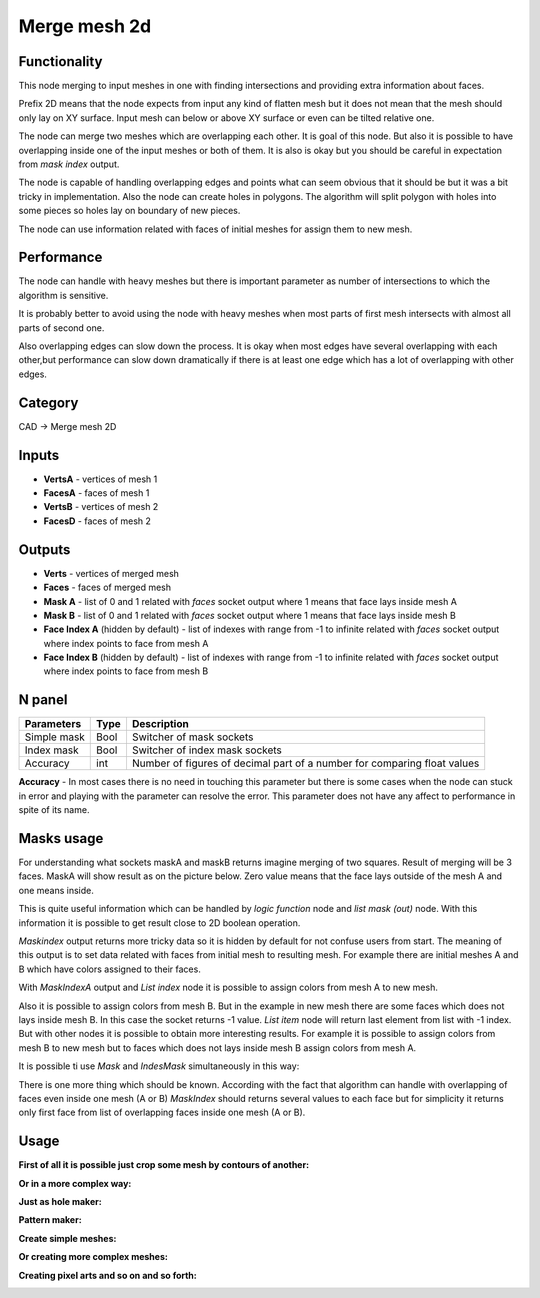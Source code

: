 Merge mesh 2d
=============

.. image:: https://user-images.githubusercontent.com/28003269/68468490-91bda780-0231-11ea-8c7d-c37c6d4f372f.png

Functionality
-------------
This node merging to input meshes in one with finding intersections and providing extra information about faces. 

Prefix 2D means that the node expects from input any kind of flatten mesh
but it does not mean that the mesh should only lay on XY surface.
Input mesh can below or above XY surface or even can be tilted relative one.

The node can merge two meshes which are overlapping each other. 
It is goal of this node. But also it is possible to have overlapping inside one of the input meshes or both of them. 
It is also is okay but you should be careful in expectation from `mask index` output.

The node is capable of handling overlapping edges and points 
what can seem obvious that it should be but it was a bit tricky in implementation.
Also the node can create holes in polygons. 
The algorithm will split polygon with holes into some pieces so holes lay on boundary of new pieces.

The node can use information related with faces of initial meshes for assign them to new mesh.

Performance
-----------

The node can handle with heavy meshes but there is important parameter as number of intersections
to which the algorithm is sensitive.

It is probably better to avoid using the node with heavy meshes when most parts of first mesh intersects 
with almost all parts of second one. 

Also overlapping edges can slow down the process. 
It is okay when most edges have several overlapping with each other,but performance can slow down dramatically 
if there is at least one edge which has a lot of overlapping with other edges.

Category
--------

CAD -> Merge mesh 2D

Inputs
------

- **VertsA** - vertices of mesh 1
- **FacesA** - faces of mesh 1
- **VertsB** - vertices of mesh 2
- **FacesD** - faces of mesh 2

Outputs
-------

- **Verts** - vertices of merged mesh
- **Faces** - faces of merged mesh
- **Mask A** - list of 0 and 1 related with `faces` socket output where 1 means that face lays inside mesh A
- **Mask B** - list of 0 and 1 related with `faces` socket output where 1 means that face lays inside mesh B
- **Face Index A** (hidden by default) - list of indexes with range from -1 to infinite related with `faces` socket output where index points to face from mesh A
- **Face Index B** (hidden by default) - list of indexes with range from -1 to infinite related with `faces` socket output where index points to face from mesh B

N panel
-------

+--------------------+-------+--------------------------------------------------------------------------------+
| Parameters         | Type  | Description                                                                    |
+====================+=======+================================================================================+
| Simple mask        | Bool  | Switcher of mask sockets                                                       |
+--------------------+-------+--------------------------------------------------------------------------------+
| Index mask         | Bool  | Switcher of index mask sockets                                                 |
+--------------------+-------+--------------------------------------------------------------------------------+
| Accuracy           | int   | Number of figures of decimal part of a number for comparing float values       |
+--------------------+-------+--------------------------------------------------------------------------------+

**Accuracy** - In most cases there is no need in touching this parameter 
but there is some cases when the node can stuck in error and playing with the parameter can resolve the error. 
This parameter does not have any affect to performance in spite of its name.

Masks usage
-----------

For understanding what sockets maskA and maskB returns imagine merging of two squares. 
Result of merging will be 3 faces. MaskA will show result as on the picture below. 
Zero value means that the face  lays outside of the mesh A and one means inside.

.. image:: https://user-images.githubusercontent.com/28003269/66568416-6dab6f80-eb7a-11e9-81d7-8fe527d52eba.png

This is quite useful information which can be handled by `logic function` node and `list mask (out)` node. 
With this information it is possible to get result close to 2D boolean operation.

.. image:: https://user-images.githubusercontent.com/28003269/66569412-93d20f00-eb7c-11e9-9289-44f586ee334c.gif

`Maskindex` output returns more tricky data so it is hidden by default for not confuse users from start.
The meaning of this output is to set data related with faces from initial mesh to resulting mesh.
For example there are initial meshes A and B which have colors assigned to their faces.

.. image:: https://user-images.githubusercontent.com/28003269/66625625-1521b400-ec06-11e9-8165-4a8047cf564f.png

With `MaskIndexA` output and `List index` node it is possible to assign colors from mesh A to new mesh.

.. image:: https://user-images.githubusercontent.com/28003269/66625966-7f872400-ec07-11e9-8f75-400608661388.png

Also it is possible to assign colors from mesh B. 
But in the example in new mesh there are some faces which does not lays inside mesh B. 
In this case the socket returns -1 value. `List item` node will return last element from list with -1 index. 
But with other nodes it is possible to obtain more interesting results. 
For example it is possible to assign colors from mesh B to new mesh but to faces which does not lays inside mesh B assign colors from mesh A.

.. image:: https://user-images.githubusercontent.com/28003269/66634753-c9c7cf80-ec1e-11e9-9046-17db117ef30e.png

It is possible ti use `Mask` and `IndesMask` simultaneously in this way:

.. image:: https://user-images.githubusercontent.com/28003269/66636848-fe3d8a80-ec22-11e9-8149-d26b259e9e49.gif

There is one more thing which should be known. 
According with the fact that algorithm can handle with overlapping of faces even inside one mesh (A or B) 
`MaskIndex` should returns several values to each face 
but for simplicity it returns only first face from list of overlapping faces inside one mesh (A or B).

Usage
-----
**First of all it is possible just crop some mesh by contours of another:**

.. image:: https://user-images.githubusercontent.com/28003269/66644275-93478000-ec31-11e9-975d-d00276ec1d56.png

**Or in a more complex way:**

.. image:: https://user-images.githubusercontent.com/28003269/66561206-14d3db00-eb6a-11e9-9cf4-9f21ea96e01e.png

.. image:: https://user-images.githubusercontent.com/28003269/66561184-0980af80-eb6a-11e9-9784-52c19ed82185.gif

.. image:: https://user-images.githubusercontent.com/28003269/61456611-92c38400-a977-11e9-8ebd-eeb7115aa08b.png

.. image:: https://user-images.githubusercontent.com/28003269/61456563-76bfe280-a977-11e9-9e57-5f44eda0b4da.jpg

**Just as hole maker:**

.. image:: https://user-images.githubusercontent.com/28003269/63747796-07fc7000-c8b9-11e9-89fa-c36542608885.gif

**Pattern maker:**

.. image:: https://user-images.githubusercontent.com/28003269/64519578-6f78dd80-d305-11e9-8bdc-284c2120ec7b.png

**Create simple meshes:**

.. image:: https://user-images.githubusercontent.com/28003269/61684024-f27baf80-ad28-11e9-9f82-38c4ffef8a7f.png

.. image:: https://user-images.githubusercontent.com/28003269/61684160-7897f600-ad29-11e9-8425-3dddba31d951.gif

**Or creating more complex meshes:**

.. image:: https://user-images.githubusercontent.com/28003269/61510835-a5849a00-aa05-11e9-8c5e-fdbd94859cd9.jpg

.. image:: https://user-images.githubusercontent.com/28003269/61510836-a74e5d80-aa05-11e9-878e-1aeea7a2f440.gif

.. image:: https://user-images.githubusercontent.com/28003269/61652698-9c2b5400-acc9-11e9-9251-2ea21ac5391c.png

.. image:: https://user-images.githubusercontent.com/28003269/61652705-a2b9cb80-acc9-11e9-9c57-41e5f49be523.jpg

.. image:: https://user-images.githubusercontent.com/28003269/63831569-f16d1c00-c97f-11e9-812c-98b448e4963f.jpg

**Creating pixel arts and so on and so forth:**

.. image:: https://user-images.githubusercontent.com/28003269/66258738-d29d4900-e7b9-11e9-9685-b00ab2618b95.png